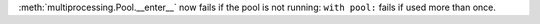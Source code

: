 :meth:`multiprocessing.Pool.__enter__` now fails if the pool is not running:
``with pool:`` fails if used more than once.
